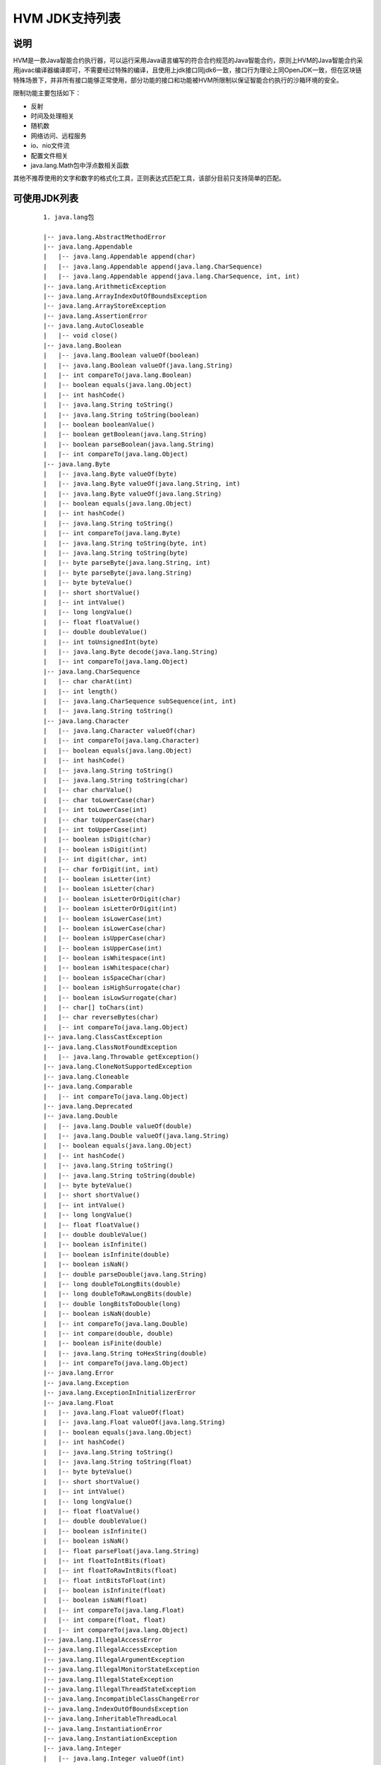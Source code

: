 .. _HVM-JDK:

HVM JDK支持列表
^^^^^^^^^^^^^^^^^^^^

说明
======

HVM是一款Java智能合约执行器，可以运行采用Java语言编写的符合合约规范的Java智能合约，原则上HVM的Java智能合约采用javac编译器编译即可，不需要经过特殊的编译，且使用上jdk接口同jdk6一致，接口行为理论上同OpenJDK一致，但在区块链特殊场景下，并非所有接口能够正常使用，部分功能的接口和功能被HVM所限制以保证智能合约执行的沙箱环境的安全。

限制功能主要包括如下：

- 反射

- 时间及处理相关

- 随机数

- 网络访问、远程服务

- io、nio文件流

- 配置文件相关

- java.lang.Math包中浮点数相关函数

其他不推荐使用的文字和数字的格式化工具，正则表达式匹配工具，该部分目前只支持简单的匹配。

可使用JDK列表
================

 ::

    1. java.lang包

    |-- java.lang.AbstractMethodError
    |-- java.lang.Appendable
    |   |-- java.lang.Appendable append(char)
    |   |-- java.lang.Appendable append(java.lang.CharSequence)
    |   |-- java.lang.Appendable append(java.lang.CharSequence, int, int)
    |-- java.lang.ArithmeticException
    |-- java.lang.ArrayIndexOutOfBoundsException
    |-- java.lang.ArrayStoreException
    |-- java.lang.AssertionError
    |-- java.lang.AutoCloseable
    |   |-- void close()
    |-- java.lang.Boolean
    |   |-- java.lang.Boolean valueOf(boolean)
    |   |-- java.lang.Boolean valueOf(java.lang.String)
    |   |-- int compareTo(java.lang.Boolean)
    |   |-- boolean equals(java.lang.Object)
    |   |-- int hashCode()
    |   |-- java.lang.String toString()
    |   |-- java.lang.String toString(boolean)
    |   |-- boolean booleanValue()
    |   |-- boolean getBoolean(java.lang.String)
    |   |-- boolean parseBoolean(java.lang.String)
    |   |-- int compareTo(java.lang.Object)
    |-- java.lang.Byte
    |   |-- java.lang.Byte valueOf(byte)
    |   |-- java.lang.Byte valueOf(java.lang.String, int)
    |   |-- java.lang.Byte valueOf(java.lang.String)
    |   |-- boolean equals(java.lang.Object)
    |   |-- int hashCode()
    |   |-- java.lang.String toString()
    |   |-- int compareTo(java.lang.Byte)
    |   |-- java.lang.String toString(byte, int)
    |   |-- java.lang.String toString(byte)
    |   |-- byte parseByte(java.lang.String, int)
    |   |-- byte parseByte(java.lang.String)
    |   |-- byte byteValue()
    |   |-- short shortValue()
    |   |-- int intValue()
    |   |-- long longValue()
    |   |-- float floatValue()
    |   |-- double doubleValue()
    |   |-- int toUnsignedInt(byte)
    |   |-- java.lang.Byte decode(java.lang.String)
    |   |-- int compareTo(java.lang.Object)
    |-- java.lang.CharSequence
    |   |-- char charAt(int)
    |   |-- int length()
    |   |-- java.lang.CharSequence subSequence(int, int)
    |   |-- java.lang.String toString()
    |-- java.lang.Character
    |   |-- java.lang.Character valueOf(char)
    |   |-- int compareTo(java.lang.Character)
    |   |-- boolean equals(java.lang.Object)
    |   |-- int hashCode()
    |   |-- java.lang.String toString()
    |   |-- java.lang.String toString(char)
    |   |-- char charValue()
    |   |-- char toLowerCase(char)
    |   |-- int toLowerCase(int)
    |   |-- char toUpperCase(char)
    |   |-- int toUpperCase(int)
    |   |-- boolean isDigit(char)
    |   |-- boolean isDigit(int)
    |   |-- int digit(char, int)
    |   |-- char forDigit(int, int)
    |   |-- boolean isLetter(int)
    |   |-- boolean isLetter(char)
    |   |-- boolean isLetterOrDigit(char)
    |   |-- boolean isLetterOrDigit(int)
    |   |-- boolean isLowerCase(int)
    |   |-- boolean isLowerCase(char)
    |   |-- boolean isUpperCase(char)
    |   |-- boolean isUpperCase(int)
    |   |-- boolean isWhitespace(int)
    |   |-- boolean isWhitespace(char)
    |   |-- boolean isSpaceChar(char)
    |   |-- boolean isHighSurrogate(char)
    |   |-- boolean isLowSurrogate(char)
    |   |-- char[] toChars(int)
    |   |-- char reverseBytes(char)
    |   |-- int compareTo(java.lang.Object)
    |-- java.lang.ClassCastException
    |-- java.lang.ClassNotFoundException
    |   |-- java.lang.Throwable getException()
    |-- java.lang.CloneNotSupportedException
    |-- java.lang.Cloneable
    |-- java.lang.Comparable
    |   |-- int compareTo(java.lang.Object)
    |-- java.lang.Deprecated
    |-- java.lang.Double
    |   |-- java.lang.Double valueOf(double)
    |   |-- java.lang.Double valueOf(java.lang.String)
    |   |-- boolean equals(java.lang.Object)
    |   |-- int hashCode()
    |   |-- java.lang.String toString()
    |   |-- java.lang.String toString(double)
    |   |-- byte byteValue()
    |   |-- short shortValue()
    |   |-- int intValue()
    |   |-- long longValue()
    |   |-- float floatValue()
    |   |-- double doubleValue()
    |   |-- boolean isInfinite()
    |   |-- boolean isInfinite(double)
    |   |-- boolean isNaN()
    |   |-- double parseDouble(java.lang.String)
    |   |-- long doubleToLongBits(double)
    |   |-- long doubleToRawLongBits(double)
    |   |-- double longBitsToDouble(long)
    |   |-- boolean isNaN(double)
    |   |-- int compareTo(java.lang.Double)
    |   |-- int compare(double, double)
    |   |-- boolean isFinite(double)
    |   |-- java.lang.String toHexString(double)
    |   |-- int compareTo(java.lang.Object)
    |-- java.lang.Error
    |-- java.lang.Exception
    |-- java.lang.ExceptionInInitializerError
    |-- java.lang.Float
    |   |-- java.lang.Float valueOf(float)
    |   |-- java.lang.Float valueOf(java.lang.String)
    |   |-- boolean equals(java.lang.Object)
    |   |-- int hashCode()
    |   |-- java.lang.String toString()
    |   |-- java.lang.String toString(float)
    |   |-- byte byteValue()
    |   |-- short shortValue()
    |   |-- int intValue()
    |   |-- long longValue()
    |   |-- float floatValue()
    |   |-- double doubleValue()
    |   |-- boolean isInfinite()
    |   |-- boolean isNaN()
    |   |-- float parseFloat(java.lang.String)
    |   |-- int floatToIntBits(float)
    |   |-- int floatToRawIntBits(float)
    |   |-- float intBitsToFloat(int)
    |   |-- boolean isInfinite(float)
    |   |-- boolean isNaN(float)
    |   |-- int compareTo(java.lang.Float)
    |   |-- int compare(float, float)
    |   |-- int compareTo(java.lang.Object)
    |-- java.lang.IllegalAccessError
    |-- java.lang.IllegalAccessException
    |-- java.lang.IllegalArgumentException
    |-- java.lang.IllegalMonitorStateException
    |-- java.lang.IllegalStateException
    |-- java.lang.IllegalThreadStateException
    |-- java.lang.IncompatibleClassChangeError
    |-- java.lang.IndexOutOfBoundsException
    |-- java.lang.InheritableThreadLocal
    |-- java.lang.InstantiationError
    |-- java.lang.InstantiationException
    |-- java.lang.Integer
    |   |-- java.lang.Integer valueOf(int)
    |   |-- java.lang.Integer valueOf(java.lang.String)
    |   |-- boolean equals(java.lang.Object)
    |   |-- int hashCode()
    |   |-- int compareTo(java.lang.Integer)
    |   |-- java.lang.String toString()
    |   |-- java.lang.String toString(int, int)
    |   |-- java.lang.String toString(int)
    |   |-- java.lang.String toHexString(int)
    |   |-- java.lang.String toOctalString(int)
    |   |-- java.lang.String toBinaryString(int)
    |   |-- byte byteValue()
    |   |-- short shortValue()
    |   |-- int intValue()
    |   |-- long longValue()
    |   |-- float floatValue()
    |   |-- double doubleValue()
    |   |-- int signum(int)
    |   |-- int bitCount(int)
    |   |-- int reverseBytes(int)
    |   |-- int parseInt(java.lang.String)
    |   |-- int parseInt(java.lang.String, int)
    |   |-- java.lang.Integer decode(java.lang.String)
    |   |-- java.lang.Integer valueOf(java.lang.String, int)
    |   |-- int numberOfLeadingZeros(int)
    |   |-- int numberOfTrailingZeros(int)
    |   |-- int highestOneBit(int)
    |   |-- int lowestOneBit(int)
    |   |-- int reverse(int)
    |   |-- int rotateRight(int, int)
    |   |-- int rotateLeft(int, int)
    |   |-- java.lang.Integer getInteger(java.lang.String)
    |   |-- java.lang.Integer getInteger(java.lang.String, int)
    |   |-- java.lang.Integer getInteger(java.lang.String, java.lang.Integer)
    |   |-- int compareTo(java.lang.Object)
    |-- java.lang.InternalError
    |-- java.lang.Iterable
    |   |-- java.util.Iterator iterator()
    |-- java.lang.Long
    |   |-- java.lang.Long valueOf(java.lang.String)
    |   |-- java.lang.Long valueOf(long)
    |   |-- int compareTo(java.lang.Long)
    |   |-- boolean equals(java.lang.Object)
    |   |-- int hashCode()
    |   |-- java.lang.String toString()
    |   |-- java.lang.String toString(long, int)
    |   |-- java.lang.String toString(long)
    |   |-- java.lang.String toHexString(long)
    |   |-- java.lang.String toOctalString(long)
    |   |-- java.lang.String toBinaryString(long)
    |   |-- byte byteValue()
    |   |-- short shortValue()
    |   |-- int intValue()
    |   |-- long longValue()
    |   |-- float floatValue()
    |   |-- double doubleValue()
    |   |-- int signum(long)
    |   |-- long parseLong(java.lang.String)
    |   |-- long parseLong(java.lang.String, int)
    |   |-- long highestOneBit(long)
    |   |-- long lowestOneBit(long)
    |   |-- long reverse(long)
    |   |-- int numberOfLeadingZeros(long)
    |   |-- int numberOfTrailingZeros(long)
    |   |-- int bitCount(long)
    |   |-- long rotateLeft(long, int)
    |   |-- long rotateRight(long, int)
    |   |-- long reverseBytes(long)
    |   |-- java.lang.Long decode(java.lang.String)
    |   |-- java.lang.Long valueOf(java.lang.String, int)
    |   |-- java.lang.Long getLong(java.lang.String)
    |   |-- java.lang.Long getLong(java.lang.String, long)
    |   |-- java.lang.Long getLong(java.lang.String, java.lang.Long)
    |   |-- int compareTo(java.lang.Object)
    |-- java.lang.NegativeArraySizeException
    |-- java.lang.NullPointerException
    |-- java.lang.Number
    |   |-- int intValue()
    |   |-- long longValue()
    |   |-- float floatValue()
    |   |-- double doubleValue()
    |   |-- byte byteValue()
    |   |-- short shortValue()
    |-- java.lang.Object
    |   |-- boolean equals(java.lang.Object)
    |   |-- java.lang.String toString()
    |-- java.lang.Short
    |   |-- java.lang.String toString(short)
    |   |-- short parseShort(java.lang.String, int)
    |   |-- short parseShort(java.lang.String)
    |   |-- java.lang.Short valueOf(java.lang.String, int)
    |   |-- java.lang.Short valueOf(java.lang.String)
    |   |-- java.lang.Short valueOf(short)
    |   |-- java.lang.Short decode(java.lang.String)
    |   |-- byte byteValue()
    |   |-- short shortValue()
    |   |-- int intValue()
    |   |-- long longValue()
    |   |-- float floatValue()
    |   |-- double doubleValue()
    |   |-- java.lang.String toString()
    |   |-- int hashCode()
    |   |-- boolean equals(java.lang.Object)
    |   |-- int compareTo(java.lang.Short)
    |   |-- short reverseBytes(short)
    |   |-- int compareTo(java.lang.Object)
    |-- java.lang.String
    |   |-- java.lang.String toString()
    |   |-- int length()
    |   |-- int hashCode()
    |   |-- boolean equals(java.lang.Object)
    |   |-- boolean equalsIgnoreCase(java.lang.String)
    |   |-- int compareTo(java.lang.String)
    |   |-- int compareToIgnoreCase(java.lang.String)
    |   |-- java.lang.String trim()
    |   |-- java.lang.String toLowerCase()
    |   |-- java.lang.String toUpperCase()
    |   |-- int indexOf(int)
    |   |-- int indexOf(int, int)
    |   |-- int lastIndexOf(int)
    |   |-- int indexOf(java.lang.String)
    |   |-- int indexOf(java.lang.String, int)
    |   |-- int lastIndexOf(java.lang.String)
    |   |-- int lastIndexOf(java.lang.String, int)
    |   |-- java.lang.String replace(char, char)
    |   |-- java.lang.String substring(int)
    |   |-- java.lang.String substring(int, int)
    |   |-- boolean startsWith(java.lang.String)
    |   |-- boolean startsWith(java.lang.String, int)
    |   |-- boolean endsWith(java.lang.String)
    |   |-- java.lang.String concat(java.lang.String)
    |   |-- void getBytes(int, int, byte[], int)
    |   |-- byte[] getBytes()
    |   |-- byte[] getBytes(java.lang.String)
    |   |-- void getChars(int, int, char[], int)
    |   |-- char[] toCharArray()
    |   |-- char charAt(int)
    |   |-- java.lang.String[] split(java.lang.String)
    |   |-- java.lang.String[] split(java.lang.String, int)
    |   |-- java.lang.CharSequence subSequence(int, int)
    |   |-- boolean matches(java.lang.String)
    |   |-- java.lang.String replaceFirst(java.lang.String, java.lang.String)
    |   |-- java.lang.String replaceAll(java.lang.String, java.lang.String)
    |   |-- java.lang.String replace(java.lang.CharSequence, java.lang.CharSequence)
    |   |-- java.lang.String valueOf(java.lang.Object)
    |   |-- java.lang.String valueOf(boolean)
    |   |-- java.lang.String valueOf(byte)
    |   |-- java.lang.String valueOf(short)
    |   |-- java.lang.String valueOf(char)
    |   |-- java.lang.String valueOf(int)
    |   |-- java.lang.String valueOf(long)
    |   |-- java.lang.String valueOf(float)
    |   |-- java.lang.String valueOf(double)
    |   |-- java.lang.String valueOf(char[], int, int)
    |   |-- java.lang.String valueOf(char[])
    |   |-- int lastIndexOf(int, int)
    |   |-- boolean isEmpty()
    |   |-- boolean contains(java.lang.CharSequence)
    |   |-- java.lang.String toUpperCase(java.util.Locale)
    |   |-- java.lang.String toLowerCase(java.util.Locale)
    |   |-- java.lang.String copyValueOf(char[], int, int)
    |   |-- java.lang.String copyValueOf(char[])
    |   |-- int compareTo(java.lang.Object)
    |-- java.lang.StringBuffer
    |   |-- java.lang.StringBuffer append(java.lang.String)
    |   |-- java.lang.StringBuffer append(java.lang.CharSequence)
    |   |-- java.lang.StringBuffer append(java.lang.StringBuffer)
    |   |-- java.lang.StringBuffer append(java.lang.Object)
    |   |-- java.lang.StringBuffer append(char)
    |   |-- java.lang.StringBuffer append(boolean)
    |   |-- java.lang.StringBuffer append(int)
    |   |-- java.lang.StringBuffer append(long)
    |   |-- java.lang.StringBuffer append(float)
    |   |-- java.lang.StringBuffer append(double)
    |   |-- java.lang.StringBuffer append(char[], int, int)
    |   |-- java.lang.StringBuffer append(char[])
    |   |-- java.lang.StringBuffer append(java.lang.CharSequence, int, int)
    |   |-- int indexOf(java.lang.String)
    |   |-- int indexOf(java.lang.String, int)
    |   |-- java.lang.StringBuffer insert(int, java.lang.String)
    |   |-- java.lang.StringBuffer insert(int, char)
    |   |-- java.lang.StringBuffer insert(int, int)
    |   |-- java.lang.StringBuffer insert(int, java.lang.CharSequence)
    |   |-- java.lang.StringBuffer insert(int, java.lang.CharSequence, int, int)
    |   |-- java.lang.StringBuffer insert(int, char[], int, int)
    |   |-- java.lang.StringBuffer delete(int, int)
    |   |-- java.lang.StringBuffer deleteCharAt(int)
    |   |-- char charAt(int)
    |   |-- int length()
    |   |-- java.lang.StringBuffer replace(int, int, java.lang.String)
    |   |-- void setLength(int)
    |   |-- void setCharAt(int, char)
    |   |-- void getChars(int, int, char[], int)
    |   |-- java.lang.String toString()
    |   |-- java.lang.String substring(int, int)
    |   |-- java.lang.String substring(int)
    |   |-- java.lang.CharSequence subSequence(int, int)
    |   |-- int lastIndexOf(java.lang.String)
    |   |-- int lastIndexOf(java.lang.String, int)
    |   |-- java.lang.StringBuffer reverse()
    |-- java.lang.StringBuilder
    |   |-- java.lang.StringBuilder append(java.lang.String)
    |   |-- java.lang.StringBuilder append(java.lang.StringBuffer)
    |   |-- java.lang.StringBuilder append(java.lang.CharSequence)
    |   |-- java.lang.StringBuilder append(java.lang.CharSequence, int, int)
    |   |-- java.lang.StringBuilder append(char[], int, int)
    |   |-- java.lang.StringBuilder append(char[])
    |   |-- java.lang.StringBuilder append(java.lang.Object)
    |   |-- java.lang.StringBuilder append(char)
    |   |-- java.lang.StringBuilder append(boolean)
    |   |-- java.lang.StringBuilder append(int)
    |   |-- java.lang.StringBuilder append(long)
    |   |-- java.lang.StringBuilder append(float)
    |   |-- java.lang.StringBuilder append(double)
    |   |-- char charAt(int)
    |   |-- java.lang.StringBuilder insert(int, java.lang.String)
    |   |-- java.lang.StringBuilder insert(int, java.lang.CharSequence)
    |   |-- java.lang.StringBuilder insert(int, char)
    |   |-- java.lang.StringBuilder insert(int, int)
    |   |-- java.lang.StringBuilder insert(int, boolean)
    |   |-- java.lang.StringBuilder delete(int, int)
    |   |-- java.lang.StringBuilder deleteCharAt(int)
    |   |-- java.lang.StringBuilder replace(int, int, java.lang.String)
    |   |-- int indexOf(java.lang.String)
    |   |-- int indexOf(java.lang.String, int)
    |   |-- int lastIndexOf(java.lang.String)
    |   |-- int lastIndexOf(java.lang.String, int)
    |   |-- int length()
    |   |-- void setLength(int)
    |   |-- void getChars(int, int, char[], int)
    |   |-- java.lang.String toString()
    |   |-- java.lang.String substring(int)
    |   |-- java.lang.String substring(int, int)
    |   |-- java.lang.CharSequence subSequence(int, int)
    |   |-- void setCharAt(int, char)
    |   |-- void ensureCapacity(int)
    |   |-- java.lang.StringBuilder reverse()
    |   |-- java.lang.Appendable append(java.lang.CharSequence, int, int)
    |   |-- java.lang.Appendable append(java.lang.CharSequence)
    |   |-- java.lang.Appendable append(char)
    |-- java.lang.StringIndexOutOfBoundsException
    |-- java.lang.System
    |   |-- void arraycopy(java.lang.Object, int, java.lang.Object, int, int)

2. java.math包

 ::

    |-- java.math.BigDecimal
    |   |-- java.math.BigDecimal valueOf(long, int)
    |   |-- java.math.BigDecimal valueOf(long)
    |   |-- java.math.BigDecimal valueOf(double)
    |   |-- java.math.BigDecimal add(java.math.BigDecimal)
    |   |-- java.math.BigDecimal add(java.math.BigDecimal, java.math.MathContext)
    |   |-- java.math.BigDecimal subtract(java.math.BigDecimal)
    |   |-- java.math.BigDecimal subtract(java.math.BigDecimal, java.math.MathContext)
    |   |-- java.math.BigDecimal multiply(java.math.BigDecimal)
    |   |-- java.math.BigDecimal multiply(java.math.BigDecimal, java.math.MathContext)
    |   |-- java.math.BigDecimal divide(java.math.BigDecimal, int, int)
    |   |-- java.math.BigDecimal divide(java.math.BigDecimal, int, java.math.RoundingMode)
    |   |-- java.math.BigDecimal divide(java.math.BigDecimal, int)
    |   |-- java.math.BigDecimal divide(java.math.BigDecimal, java.math.RoundingMode)
    |   |-- java.math.BigDecimal divide(java.math.BigDecimal)
    |   |-- java.math.BigDecimal divide(java.math.BigDecimal, java.math.MathContext)
    |   |-- java.math.BigDecimal divideToIntegralValue(java.math.BigDecimal)
    |   |-- java.math.BigDecimal divideToIntegralValue(java.math.BigDecimal, java.math.MathContext)
    |   |-- java.math.BigDecimal remainder(java.math.BigDecimal)
    |   |-- java.math.BigDecimal remainder(java.math.BigDecimal, java.math.MathContext)
    |   |-- java.math.BigDecimal[] divideAndRemainder(java.math.BigDecimal)
    |   |-- java.math.BigDecimal[] divideAndRemainder(java.math.BigDecimal, java.math.MathContext)
    |   |-- java.math.BigDecimal pow(int)
    |   |-- java.math.BigDecimal pow(int, java.math.MathContext)
    |   |-- java.math.BigDecimal abs()
    |   |-- java.math.BigDecimal abs(java.math.MathContext)
    |   |-- java.math.BigDecimal negate()
    |   |-- java.math.BigDecimal negate(java.math.MathContext)
    |   |-- java.math.BigDecimal plus()
    |   |-- java.math.BigDecimal plus(java.math.MathContext)
    |   |-- int signum()
    |   |-- int scale()
    |   |-- int precision()
    |   |-- java.math.BigInteger unscaledValue()
    |   |-- java.math.BigDecimal round(java.math.MathContext)
    |   |-- java.math.BigDecimal setScale(int, java.math.RoundingMode)
    |   |-- java.math.BigDecimal setScale(int, int)
    |   |-- java.math.BigDecimal setScale(int)
    |   |-- java.math.BigDecimal movePointLeft(int)
    |   |-- java.math.BigDecimal movePointRight(int)
    |   |-- java.math.BigDecimal scaleByPowerOfTen(int)
    |   |-- java.math.BigDecimal stripTrailingZeros()
    |   |-- int compareTo(java.math.BigDecimal)
    |   |-- boolean equals(java.lang.Object)
    |   |-- java.math.BigDecimal min(java.math.BigDecimal)
    |   |-- java.math.BigDecimal max(java.math.BigDecimal)
    |   |-- int hashCode()
    |   |-- java.lang.String toString()
    |   |-- java.lang.String toEngineeringString()
    |   |-- java.lang.String toPlainString()
    |   |-- java.math.BigInteger toBigInteger()
    |   |-- java.math.BigInteger toBigIntegerExact()
    |   |-- long longValue()
    |   |-- long longValueExact()
    |   |-- int intValue()
    |   |-- int intValueExact()
    |   |-- short shortValueExact()
    |   |-- byte byteValueExact()
    |   |-- float floatValue()
    |   |-- double doubleValue()
    |   |-- java.math.BigDecimal ulp()
    |   |-- int compareTo(java.lang.Object)
    |-- java.math.BigInteger
    |   |-- java.math.BigInteger nextProbablePrime()
    |   |-- java.math.BigInteger valueOf(long)
    |   |-- java.math.BigInteger add(java.math.BigInteger)
    |   |-- java.math.BigInteger subtract(java.math.BigInteger)
    |   |-- java.math.BigInteger multiply(java.math.BigInteger)
    |   |-- java.math.BigInteger divide(java.math.BigInteger)
    |   |-- java.math.BigInteger[] divideAndRemainder(java.math.BigInteger)
    |   |-- java.math.BigInteger remainder(java.math.BigInteger)
    |   |-- java.math.BigInteger pow(int)
    |   |-- java.math.BigInteger gcd(java.math.BigInteger)
    |   |-- java.math.BigInteger abs()
    |   |-- java.math.BigInteger negate()
    |   |-- int signum()
    |   |-- java.math.BigInteger mod(java.math.BigInteger)
    |   |-- java.math.BigInteger modPow(java.math.BigInteger, java.math.BigInteger)
    |   |-- java.math.BigInteger modInverse(java.math.BigInteger)
    |   |-- java.math.BigInteger shiftLeft(int)
    |   |-- java.math.BigInteger shiftRight(int)
    |   |-- java.math.BigInteger and(java.math.BigInteger)
    |   |-- java.math.BigInteger or(java.math.BigInteger)
    |   |-- java.math.BigInteger xor(java.math.BigInteger)
    |   |-- java.math.BigInteger not()
    |   |-- java.math.BigInteger andNot(java.math.BigInteger)
    |   |-- boolean testBit(int)
    |   |-- java.math.BigInteger setBit(int)
    |   |-- java.math.BigInteger clearBit(int)
    |   |-- java.math.BigInteger flipBit(int)
    |   |-- int getLowestSetBit()
    |   |-- int bitLength()
    |   |-- int bitCount()
    |   |-- boolean isProbablePrime(int)
    |   |-- int compareTo(java.math.BigInteger)
    |   |-- boolean equals(java.lang.Object)
    |   |-- java.math.BigInteger min(java.math.BigInteger)
    |   |-- java.math.BigInteger max(java.math.BigInteger)
    |   |-- int hashCode()
    |   |-- java.lang.String toString(int)
    |   |-- java.lang.String toString()
    |   |-- byte[] toByteArray()
    |   |-- int intValue()
    |   |-- long longValue()
    |   |-- float floatValue()
    |   |-- double doubleValue()
    |   |-- int compareTo(java.lang.Object)

3. java.util包

 ::

    |-- java.util.AbstractCollection
    |   |-- boolean add(java.lang.Object)
    |   |-- boolean addAll(java.util.Collection)
    |   |-- void clear()
    |   |-- boolean contains(java.lang.Object)
    |   |-- boolean containsAll(java.util.Collection)
    |   |-- boolean isEmpty()
    |   |-- boolean remove(java.lang.Object)
    |   |-- boolean removeAll(java.util.Collection)
    |   |-- int size()
    |   |-- java.lang.Object[] toArray()
    |   |-- java.lang.Object[] toArray(java.lang.Object[])
    |   |-- java.util.Iterator iterator()
    |   |-- java.lang.String toString()
    |   |-- boolean retainAll(java.util.Collection)
    |-- java.util.AbstractDeque
    |   |-- void push(java.lang.Object)
    |   |-- void addLast(java.lang.Object)
    |   |-- void addFirst(java.lang.Object)
    |   |-- boolean offer(java.lang.Object)
    |   |-- java.lang.Object poll()
    |   |-- java.lang.Object pop()
    |   |-- java.lang.Object removeFirst()
    |   |-- boolean remove(java.lang.Object)
    |   |-- java.lang.Object removeLast()
    |   |-- java.lang.Object getFirst()
    |   |-- java.lang.Object getLast()
    |   |-- java.lang.Object peek()
    |-- java.util.AbstractList
    |   |-- boolean add(java.lang.Object)
    |   |-- boolean addAll(java.util.Collection)
    |   |-- boolean addAll(int, java.util.Collection)
    |   |-- java.lang.Object set(int, java.lang.Object)
    |   |-- void add(int, java.lang.Object)
    |   |-- java.lang.Object remove(int)
    |   |-- java.util.Iterator iterator()
    |   |-- java.util.ListIterator listIterator()
    |   |-- int indexOf(java.lang.Object)
    |   |-- java.util.ListIterator listIterator(int)
    |   |-- int lastIndexOf(java.lang.Object)
    |   |-- int hashCode()
    |   |-- boolean equals(java.lang.Object)
    |   |-- java.util.List subList(int, int)
    |-- java.util.AbstractMap
    |   |-- java.util.Set entrySet()
    |   |-- int size()
    |   |-- boolean isEmpty()
    |   |-- java.util.Collection values()
    |   |-- java.lang.Object get(java.lang.Object)
    |   |-- java.lang.Object put(java.lang.Object, java.lang.Object)
    |   |-- void putAll(java.util.Map)
    |   |-- void clear()
    |   |-- java.lang.Object remove(java.lang.Object)
    |   |-- java.lang.String toString()
    |   |-- int hashCode()
    |   |-- boolean equals(java.lang.Object)
    |   |-- boolean containsValue(java.lang.Object)
    |   |-- boolean containsKey(java.lang.Object)
    |   |-- java.util.Set keySet()
    |-- java.util.AbstractQueue
    |   |-- boolean add(java.lang.Object)
    |   |-- boolean addAll(java.util.Collection)
    |   |-- void clear()
    |   |-- java.lang.Object element()
    |   |-- java.lang.Object remove()
    |-- java.util.AbstractSequentialList
    |   |-- java.lang.Object get(int)
    |   |-- java.lang.Object set(int, java.lang.Object)
    |   |-- void add(int, java.lang.Object)
    |   |-- java.lang.Object remove(int)
    |   |-- boolean addAll(int, java.util.Collection)
    |   |-- java.util.ListIterator listIterator(int)
    |-- java.util.AbstractSet
    |   |-- boolean equals(java.lang.Object)
    |   |-- int hashCode()
    |   |-- boolean removeAll(java.util.Collection)
    |-- java.util.ArrayDeque
    |   |-- boolean offerFirst(java.lang.Object)
    |   |-- boolean offerLast(java.lang.Object)
    |   |-- java.lang.Object pollFirst()
    |   |-- java.lang.Object pollLast()
    |   |-- java.lang.Object peekFirst()
    |   |-- java.lang.Object peekLast()
    |   |-- boolean addAll(java.util.Collection)
    |   |-- boolean removeAll(java.util.Collection)
    |   |-- boolean removeFirstOccurrence(java.lang.Object)
    |   |-- boolean removeLastOccurrence(java.lang.Object)
    |   |-- void clear()
    |   |-- int size()
    |   |-- boolean contains(java.lang.Object)
    |   |-- boolean containsAll(java.util.Collection)
    |   |-- java.lang.Object[] toArray()
    |   |-- java.lang.Object[] toArray(java.lang.Object[])
    |   |-- java.util.Iterator iterator()
    |   |-- java.util.Iterator descendingIterator()
    |-- java.util.ArrayList
    |   |-- void trimToSize()
    |   |-- void ensureCapacity(int)
    |   |-- int size()
    |   |-- boolean isEmpty()
    |   |-- boolean contains(java.lang.Object)
    |   |-- int indexOf(java.lang.Object)
    |   |-- int lastIndexOf(java.lang.Object)
    |   |-- java.lang.Object clone()
    |   |-- java.lang.Object[] toArray()
    |   |-- java.lang.Object[] toArray(java.lang.Object[])
    |   |-- java.lang.Object get(int)
    |   |-- java.lang.Object set(int, java.lang.Object)
    |   |-- boolean add(java.lang.Object)
    |   |-- void add(int, java.lang.Object)
    |   |-- java.lang.Object remove(int)
    |   |-- boolean remove(java.lang.Object)
    |   |-- void clear()
    |   |-- boolean addAll(java.util.Collection)
    |   |-- boolean addAll(int, java.util.Collection)
    |   |-- boolean removeAll(java.util.Collection)
    |   |-- boolean retainAll(java.util.Collection)
    |   |-- java.util.ListIterator listIterator(int)
    |   |-- java.util.ListIterator listIterator()
    |   |-- java.util.Iterator iterator()
    |   |-- java.util.List subList(int, int)
    |-- java.util.Arrays
    |   |-- void sort(long[])
    |   |-- void sort(long[], int, int)
    |   |-- void sort(int[])
    |   |-- void sort(int[], int, int)
    |   |-- void sort(short[])
    |   |-- void sort(short[], int, int)
    |   |-- void sort(char[])
    |   |-- void sort(char[], int, int)
    |   |-- void sort(byte[])
    |   |-- void sort(byte[], int, int)
    |   |-- void sort(double[])
    |   |-- void sort(double[], int, int)
    |   |-- void sort(float[])
    |   |-- void sort(float[], int, int)
    |   |-- void sort(java.lang.Object[])
    |   |-- void sort(java.lang.Object[], int, int)
    |   |-- void sort(java.lang.Object[], java.util.Comparator)
    |   |-- void sort(java.lang.Object[], int, int, java.util.Comparator)
    |   |-- int binarySearch(long[], long)
    |   |-- int binarySearch(long[], int, int, long)
    |   |-- int binarySearch(int[], int)
    |   |-- int binarySearch(int[], int, int, int)
    |   |-- int binarySearch(short[], short)
    |   |-- int binarySearch(short[], int, int, short)
    |   |-- int binarySearch(char[], char)
    |   |-- int binarySearch(char[], int, int, char)
    |   |-- int binarySearch(byte[], byte)
    |   |-- int binarySearch(byte[], int, int, byte)
    |   |-- int binarySearch(double[], double)
    |   |-- int binarySearch(double[], int, int, double)
    |   |-- int binarySearch(float[], float)
    |   |-- int binarySearch(float[], int, int, float)
    |   |-- int binarySearch(java.lang.Object[], java.lang.Object)
    |   |-- int binarySearch(java.lang.Object[], int, int, java.lang.Object)
    |   |-- int binarySearch(java.lang.Object[], java.lang.Object, java.util.Comparator)
    |   |-- int binarySearch(java.lang.Object[], int, int, java.lang.Object, java.util.Comparator)
    |   |-- boolean equals(long[], long[])
    |   |-- boolean equals(int[], int[])
    |   |-- boolean equals(short[], short[])
    |   |-- boolean equals(char[], char[])
    |   |-- boolean equals(byte[], byte[])
    |   |-- boolean equals(boolean[], boolean[])
    |   |-- boolean equals(double[], double[])
    |   |-- boolean equals(float[], float[])
    |   |-- boolean equals(java.lang.Object[], java.lang.Object[])
    |   |-- void fill(long[], long)
    |   |-- void fill(long[], int, int, long)
    |   |-- void fill(int[], int)
    |   |-- void fill(int[], int, int, int)
    |   |-- void fill(short[], short)
    |   |-- void fill(short[], int, int, short)
    |   |-- void fill(char[], char)
    |   |-- void fill(char[], int, int, char)
    |   |-- void fill(byte[], byte)
    |   |-- void fill(byte[], int, int, byte)
    |   |-- void fill(boolean[], boolean)
    |   |-- void fill(boolean[], int, int, boolean)
    |   |-- void fill(double[], double)
    |   |-- void fill(double[], int, int, double)
    |   |-- void fill(float[], float)
    |   |-- void fill(float[], int, int, float)
    |   |-- void fill(java.lang.Object[], java.lang.Object)
    |   |-- void fill(java.lang.Object[], int, int, java.lang.Object)
    |   |-- java.lang.Object[] copyOf(java.lang.Object[], int)
    |   |-- java.lang.Object[] copyOf(java.lang.Object[], int, java.lang.Class)
    |   |-- byte[] copyOf(byte[], int)
    |   |-- short[] copyOf(short[], int)
    |   |-- int[] copyOf(int[], int)
    |   |-- long[] copyOf(long[], int)
    |   |-- char[] copyOf(char[], int)
    |   |-- float[] copyOf(float[], int)
    |   |-- double[] copyOf(double[], int)
    |   |-- boolean[] copyOf(boolean[], int)
    |   |-- java.lang.Object[] copyOfRange(java.lang.Object[], int, int)
    |   |-- java.lang.Object[] copyOfRange(java.lang.Object[], int, int, java.lang.Class)
    |   |-- byte[] copyOfRange(byte[], int, int)
    |   |-- short[] copyOfRange(short[], int, int)
    |   |-- int[] copyOfRange(int[], int, int)
    |   |-- long[] copyOfRange(long[], int, int)
    |   |-- char[] copyOfRange(char[], int, int)
    |   |-- float[] copyOfRange(float[], int, int)
    |   |-- double[] copyOfRange(double[], int, int)
    |   |-- boolean[] copyOfRange(boolean[], int, int)
    |   |-- java.util.List asList(java.lang.Object[])
    |   |-- int hashCode(long[])
    |   |-- int hashCode(int[])
    |   |-- int hashCode(short[])
    |   |-- int hashCode(char[])
    |   |-- int hashCode(byte[])
    |   |-- int hashCode(boolean[])
    |   |-- int hashCode(float[])
    |   |-- int hashCode(double[])
    |   |-- int hashCode(java.lang.Object[])
    |   |-- int deepHashCode(java.lang.Object[])
    |   |-- boolean deepEquals(java.lang.Object[], java.lang.Object[])
    |   |-- java.lang.String toString(long[])
    |   |-- java.lang.String toString(int[])
    |   |-- java.lang.String toString(short[])
    |   |-- java.lang.String toString(char[])
    |   |-- java.lang.String toString(byte[])
    |   |-- java.lang.String toString(boolean[])
    |   |-- java.lang.String toString(float[])
    |   |-- java.lang.String toString(double[])
    |   |-- java.lang.String toString(java.lang.Object[])
    |   |-- java.lang.String deepToString(java.lang.Object[])
    |-- java.util.BitSet
    |   |-- void flip(int)
    |   |-- void flip(int, int)
    |   |-- void set(int)
    |   |-- void set(int, boolean)
    |   |-- void set(int, int)
    |   |-- void set(int, int, boolean)
    |   |-- void clear(int)
    |   |-- void clear(int, int)
    |   |-- void clear()
    |   |-- boolean get(int)
    |   |-- java.util.BitSet get(int, int)
    |   |-- int nextSetBit(int)
    |   |-- int nextClearBit(int)
    |   |-- int length()
    |   |-- boolean isEmpty()
    |   |-- boolean intersects(java.util.BitSet)
    |   |-- int cardinality()
    |   |-- void and(java.util.BitSet)
    |   |-- void or(java.util.BitSet)
    |   |-- void xor(java.util.BitSet)
    |   |-- void andNot(java.util.BitSet)
    |   |-- int hashCode()
    |   |-- int size()
    |   |-- boolean equals(java.lang.Object)
    |   |-- java.lang.Object clone()
    |   |-- java.lang.String toString()
    |-- java.util.Collection
    |   |-- int size()
    |   |-- boolean isEmpty()
    |   |-- boolean contains(java.lang.Object)
    |   |-- boolean containsAll(java.util.Collection)
    |   |-- boolean add(java.lang.Object)
    |   |-- boolean addAll(java.util.Collection)
    |   |-- boolean remove(java.lang.Object)
    |   |-- boolean removeAll(java.util.Collection)
    |   |-- java.lang.Object[] toArray()
    |   |-- java.lang.Object[] toArray(java.lang.Object[])
    |   |-- void clear()
    |   |-- boolean equals(java.lang.Object)
    |   |-- int hashCode()
    |   |-- boolean retainAll(java.util.Collection)
    |-- java.util.Collections
    |   |-- void sort(java.util.List)
    |   |-- void sort(java.util.List, java.util.Comparator)
    |   |-- int binarySearch(java.util.List, java.lang.Object)
    |   |-- int binarySearch(java.util.List, java.lang.Object, java.util.Comparator)
    |   |-- void reverse(java.util.List)
    |   |-- void shuffle(java.util.List)
    |   |-- void swap(java.util.List, int, int)
    |   |-- void fill(java.util.List, java.lang.Object)
    |   |-- void copy(java.util.List, java.util.List)
    |   |-- java.lang.Object min(java.util.Collection)
    |   |-- java.lang.Object min(java.util.Collection, java.util.Comparator)
    |   |-- java.lang.Object max(java.util.Collection)
    |   |-- java.lang.Object max(java.util.Collection, java.util.Comparator)
    |   |-- void rotate(java.util.List, int)
    |   |-- boolean replaceAll(java.util.List, java.lang.Object, java.lang.Object)
    |   |-- int indexOfSubList(java.util.List, java.util.List)
    |   |-- int lastIndexOfSubList(java.util.List, java.util.List)
    |   |-- java.util.Collection unmodifiableCollection(java.util.Collection)
    |   |-- java.util.Set unmodifiableSet(java.util.Set)
    |   |-- java.util.SortedSet unmodifiableSortedSet(java.util.SortedSet)
    |   |-- java.util.List unmodifiableList(java.util.List)
    |   |-- java.util.Map unmodifiableMap(java.util.Map)
    |   |-- java.util.SortedMap unmodifiableSortedMap(java.util.SortedMap)
    |   |-- java.util.Collection synchronizedCollection(java.util.Collection)
    |   |-- java.util.Set synchronizedSet(java.util.Set)
    |   |-- java.util.SortedSet synchronizedSortedSet(java.util.SortedSet)
    |   |-- java.util.List synchronizedList(java.util.List)
    |   |-- java.util.Map synchronizedMap(java.util.Map)
    |   |-- java.util.SortedMap synchronizedSortedMap(java.util.SortedMap)
    |   |-- java.util.Collection checkedCollection(java.util.Collection, java.lang.Class)
    |   |-- java.util.Set checkedSet(java.util.Set, java.lang.Class)
    |   |-- java.util.SortedSet checkedSortedSet(java.util.SortedSet, java.lang.Class)
    |   |-- java.util.List checkedList(java.util.List, java.lang.Class)
    |   |-- java.util.Map checkedMap(java.util.Map, java.lang.Class, java.lang.Class)
    |   |-- java.util.SortedMap checkedSortedMap(java.util.SortedMap, java.lang.Class, java.lang.Class)
    |   |-- java.util.Set emptySet()
    |   |-- java.util.List emptyList()
    |   |-- java.util.Map emptyMap()
    |   |-- java.util.Set singleton(java.lang.Object)
    |   |-- java.util.List singletonList(java.lang.Object)
    |   |-- java.util.Map singletonMap(java.lang.Object, java.lang.Object)
    |   |-- java.util.List nCopies(int, java.lang.Object)
    |   |-- java.util.Comparator reverseOrder()
    |   |-- java.util.Comparator reverseOrder(java.util.Comparator)
    |   |-- java.util.Enumeration enumeration(java.util.Collection)
    |   |-- java.util.ArrayList list(java.util.Enumeration)
    |   |-- int frequency(java.util.Collection, java.lang.Object)
    |   |-- boolean disjoint(java.util.Collection, java.util.Collection)
    |   |-- boolean addAll(java.util.Collection, java.lang.Object[])
    |   |-- java.util.Set newSetFromMap(java.util.Map)
    |   |-- java.util.Queue asLifoQueue(java.util.Deque)
    |-- java.util.Comparator
    |   |-- int compare(java.lang.Object, java.lang.Object)
    |-- java.util.Deque
    |   |-- boolean offerFirst(java.lang.Object)
    |   |-- void push(java.lang.Object)
    |   |-- void addFirst(java.lang.Object)
    |   |-- boolean offerLast(java.lang.Object)
    |   |-- void addLast(java.lang.Object)
    |   |-- java.lang.Object peekFirst()
    |   |-- java.lang.Object getFirst()
    |   |-- java.lang.Object peekLast()
    |   |-- java.lang.Object getLast()
    |   |-- java.lang.Object pollFirst()
    |   |-- java.lang.Object removeFirst()
    |   |-- java.lang.Object pop()
    |   |-- java.lang.Object pollLast()
    |   |-- java.lang.Object removeLast()
    |   |-- java.util.Iterator descendingIterator()
    |   |-- boolean removeLastOccurrence(java.lang.Object)
    |   |-- boolean removeFirstOccurrence(java.lang.Object)
    |-- java.util.Dictionary
    |   |-- int size()
    |   |-- boolean isEmpty()
    |   |-- java.util.Enumeration keys()
    |   |-- java.util.Enumeration elements()
    |   |-- java.lang.Object get(java.lang.Object)
    |   |-- java.lang.Object put(java.lang.Object, java.lang.Object)
    |   |-- java.lang.Object remove(java.lang.Object)
    |-- java.util.HashMap
    |   |-- int size()
    |   |-- boolean isEmpty()
    |   |-- java.lang.Object get(java.lang.Object)
    |   |-- boolean containsKey(java.lang.Object)
    |   |-- java.lang.Object put(java.lang.Object, java.lang.Object)
    |   |-- void putAll(java.util.Map)
    |   |-- java.lang.Object remove(java.lang.Object)
    |   |-- void clear()
    |   |-- boolean containsValue(java.lang.Object)
    |   |-- java.lang.Object clone()
    |   |-- java.util.Set keySet()
    |   |-- java.util.Collection values()
    |   |-- java.util.Set entrySet()
    |-- java.util.HashSet
    |   |-- java.util.Iterator iterator()
    |   |-- int size()
    |   |-- boolean isEmpty()
    |   |-- boolean contains(java.lang.Object)
    |   |-- boolean add(java.lang.Object)
    |   |-- boolean remove(java.lang.Object)
    |   |-- void clear()
    |   |-- java.lang.Object clone()
    |-- java.util.Hashtable
    |   |-- int size()
    |   |-- boolean isEmpty()
    |   |-- java.util.Enumeration keys()
    |   |-- java.util.Enumeration elements()
    |   |-- boolean contains(java.lang.Object)
    |   |-- boolean containsValue(java.lang.Object)
    |   |-- boolean containsKey(java.lang.Object)
    |   |-- java.lang.Object get(java.lang.Object)
    |   |-- java.lang.Object put(java.lang.Object, java.lang.Object)
    |   |-- java.lang.Object remove(java.lang.Object)
    |   |-- void putAll(java.util.Map)
    |   |-- void clear()
    |   |-- java.lang.Object clone()
    |   |-- java.lang.String toString()
    |   |-- java.util.Set keySet()
    |   |-- java.util.Set entrySet()
    |   |-- java.util.Collection values()
    |   |-- boolean equals(java.lang.Object)
    |   |-- int hashCode()
    |-- java.util.Iterator
    |   |-- java.lang.Object next()
    |   |-- boolean hasNext()
    |   |-- void remove()
    |-- java.util.LinkedHashMap
    |   |-- boolean containsValue(java.lang.Object)
    |   |-- java.lang.Object get(java.lang.Object)
    |   |-- void clear()
    |-- java.util.LinkedList
    |   |-- java.lang.Object getFirst()
    |   |-- java.lang.Object getLast()
    |   |-- java.lang.Object removeFirst()
    |   |-- java.lang.Object removeLast()
    |   |-- void addFirst(java.lang.Object)
    |   |-- void addLast(java.lang.Object)
    |   |-- boolean contains(java.lang.Object)
    |   |-- int size()
    |   |-- boolean add(java.lang.Object)
    |   |-- boolean remove(java.lang.Object)
    |   |-- boolean addAll(java.util.Collection)
    |   |-- boolean addAll(int, java.util.Collection)
    |   |-- void clear()
    |   |-- java.lang.Object get(int)
    |   |-- java.lang.Object set(int, java.lang.Object)
    |   |-- void add(int, java.lang.Object)
    |   |-- java.lang.Object remove(int)
    |   |-- int indexOf(java.lang.Object)
    |   |-- int lastIndexOf(java.lang.Object)
    |   |-- java.lang.Object peek()
    |   |-- java.lang.Object element()
    |   |-- java.lang.Object poll()
    |   |-- java.lang.Object remove()
    |   |-- boolean offer(java.lang.Object)
    |   |-- boolean offerFirst(java.lang.Object)
    |   |-- boolean offerLast(java.lang.Object)
    |   |-- java.lang.Object peekFirst()
    |   |-- java.lang.Object peekLast()
    |   |-- java.lang.Object pollFirst()
    |   |-- java.lang.Object pollLast()
    |   |-- void push(java.lang.Object)
    |   |-- java.lang.Object pop()
    |   |-- boolean removeFirstOccurrence(java.lang.Object)
    |   |-- boolean removeLastOccurrence(java.lang.Object)
    |   |-- java.util.ListIterator listIterator(int)
    |   |-- java.util.Iterator descendingIterator()
    |   |-- java.lang.Object clone()
    |   |-- java.lang.Object[] toArray()
    |   |-- java.lang.Object[] toArray(java.lang.Object[])
    |-- java.util.List
    |   |-- java.lang.Object get(int)
    |   |-- java.lang.Object set(int, java.lang.Object)
    |   |-- java.lang.Object remove(int)
    |   |-- boolean add(java.lang.Object)
    |   |-- void add(int, java.lang.Object)
    |   |-- boolean addAll(int, java.util.Collection)
    |   |-- int indexOf(java.lang.Object)
    |   |-- int lastIndexOf(java.lang.Object)
    |   |-- boolean isEmpty()
    |   |-- java.util.ListIterator listIterator(int)
    |   |-- java.util.ListIterator listIterator()
    |   |-- int hashCode()
    |   |-- boolean equals(java.lang.Object)
    |   |-- java.util.List subList(int, int)
    |   |-- boolean retainAll(java.util.Collection)
    |-- java.util.ListIterator
    |   |-- boolean hasPrevious()
    |   |-- java.lang.Object previous()
    |   |-- boolean hasNext()
    |   |-- java.lang.Object next()
    |   |-- int nextIndex()
    |   |-- int previousIndex()
    |   |-- void remove()
    |   |-- void set(java.lang.Object)
    |   |-- void add(java.lang.Object)
    |-- java.util.Map
    |   |-- boolean isEmpty()
    |   |-- int size()
    |   |-- boolean containsKey(java.lang.Object)
    |   |-- boolean containsValue(java.lang.Object)
    |   |-- java.lang.Object get(java.lang.Object)
    |   |-- java.lang.Object put(java.lang.Object, java.lang.Object)
    |   |-- void putAll(java.util.Map)
    |   |-- java.lang.Object remove(java.lang.Object)
    |   |-- void clear()
    |   |-- java.util.Set entrySet()
    |   |-- java.util.Set keySet()
    |   |-- java.util.Collection values()
    |   |-- boolean equals(java.lang.Object)
    |   |-- int hashCode()
    |   |-- boolean replace(java.lang.Object, java.lang.Object, java.lang.Object)
    |   |-- java.lang.Object replace(java.lang.Object, java.lang.Object)
    |   |-- java.lang.Object putIfAbsent(java.lang.Object, java.lang.Object)
    |   |-- boolean remove(java.lang.Object, java.lang.Object)
    |-- java.util.Objects
    |   |-- int compare(java.lang.Object, java.lang.Object, java.util.Comparator)
    |   |-- boolean deepEquals(java.lang.Object, java.lang.Object)
    |   |-- boolean equals(java.lang.Object, java.lang.Object)
    |   |-- int hash(java.lang.Object[])
    |   |-- int hashCode(java.lang.Object)
    |   |-- java.lang.Object requireNonNull(java.lang.Object)
    |   |-- java.lang.Object requireNonNull(java.lang.Object, java.lang.String)
    |   |-- java.lang.String toString(java.lang.Object)
    |   |-- java.lang.String toString(java.lang.Object, java.lang.String)
    |-- java.util.PriorityQueue
    |   |-- boolean add(java.lang.Object)
    |   |-- boolean offer(java.lang.Object)
    |   |-- java.lang.Object peek()
    |   |-- boolean remove(java.lang.Object)
    |   |-- boolean contains(java.lang.Object)
    |   |-- java.lang.Object[] toArray()
    |   |-- java.lang.Object[] toArray(java.lang.Object[])
    |   |-- java.util.Iterator iterator()
    |   |-- int size()
    |   |-- void clear()
    |   |-- java.lang.Object poll()
    |   |-- java.util.Comparator comparator()
    |-- java.util.Queue
    |   |-- boolean add(java.lang.Object)
    |   |-- java.lang.Object element()
    |   |-- boolean offer(java.lang.Object)
    |   |-- java.lang.Object peek()
    |   |-- java.lang.Object poll()
    |   |-- java.lang.Object remove()
    |-- java.util.Set
    |   |-- int size()
    |   |-- boolean isEmpty()
    |   |-- boolean contains(java.lang.Object)
    |   |-- java.util.Iterator iterator()
    |   |-- java.lang.Object[] toArray()
    |   |-- java.lang.Object[] toArray(java.lang.Object[])
    |   |-- boolean add(java.lang.Object)
    |   |-- boolean remove(java.lang.Object)
    |   |-- boolean containsAll(java.util.Collection)
    |   |-- boolean addAll(java.util.Collection)
    |   |-- boolean retainAll(java.util.Collection)
    |   |-- boolean removeAll(java.util.Collection)
    |   |-- void clear()
    |   |-- boolean equals(java.lang.Object)
    |   |-- int hashCode()
    |-- java.util.SortedMap
    |   |-- java.util.Comparator comparator()
    |   |-- java.lang.Object firstKey()
    |   |-- java.lang.Object lastKey()
    |   |-- java.util.SortedMap headMap(java.lang.Object)
    |   |-- java.util.SortedMap tailMap(java.lang.Object)
    |   |-- java.util.SortedMap subMap(java.lang.Object, java.lang.Object)
    |-- java.util.SortedSet
    |   |-- java.util.Comparator comparator()
    |   |-- java.lang.Object first()
    |   |-- java.util.SortedSet headSet(java.lang.Object)
    |   |-- java.lang.Object last()
    |   |-- java.util.SortedSet subSet(java.lang.Object, java.lang.Object)
    |   |-- java.util.SortedSet tailSet(java.lang.Object)
    |-- java.util.SubList
    |   |-- java.lang.Object set(int, java.lang.Object)
    |   |-- java.lang.Object get(int)
    |   |-- int size()
    |   |-- void add(int, java.lang.Object)
    |   |-- java.lang.Object remove(int)
    |   |-- boolean addAll(java.util.Collection)
    |   |-- boolean addAll(int, java.util.Collection)
    |   |-- java.util.Iterator iterator()
    |   |-- java.util.ListIterator listIterator(int)
    |   |-- java.util.List subList(int, int)
    |-- java.util.TreeMap
    |   |-- int size()
    |   |-- boolean containsKey(java.lang.Object)
    |   |-- boolean containsValue(java.lang.Object)
    |   |-- java.lang.Object get(java.lang.Object)
    |   |-- java.util.Comparator comparator()
    |   |-- java.lang.Object firstKey()
    |   |-- java.lang.Object lastKey()
    |   |-- void putAll(java.util.Map)
    |   |-- java.lang.Object put(java.lang.Object, java.lang.Object)
    |   |-- java.lang.Object remove(java.lang.Object)
    |   |-- void clear()
    |   |-- java.lang.Object clone()
    |   |-- java.util.Map$Entry firstEntry()
    |   |-- java.util.Map$Entry lastEntry()
    |   |-- java.util.Map$Entry pollFirstEntry()
    |   |-- java.util.Map$Entry pollLastEntry()
    |   |-- java.util.Map$Entry lowerEntry(java.lang.Object)
    |   |-- java.lang.Object lowerKey(java.lang.Object)
    |   |-- java.util.Map$Entry floorEntry(java.lang.Object)
    |   |-- java.lang.Object floorKey(java.lang.Object)
    |   |-- java.util.Map$Entry ceilingEntry(java.lang.Object)
    |   |-- java.lang.Object ceilingKey(java.lang.Object)
    |   |-- java.util.Map$Entry higherEntry(java.lang.Object)
    |   |-- java.lang.Object higherKey(java.lang.Object)
    |   |-- java.util.Set keySet()
    |   |-- java.util.NavigableSet navigableKeySet()
    |   |-- java.util.NavigableSet descendingKeySet()
    |   |-- java.util.Collection values()
    |   |-- java.util.Set entrySet()
    |   |-- java.util.NavigableMap descendingMap()
    |   |-- java.util.NavigableMap subMap(java.lang.Object, boolean, java.lang.Object, boolean)
    |   |-- java.util.NavigableMap headMap(java.lang.Object, boolean)
    |   |-- java.util.NavigableMap tailMap(java.lang.Object, boolean)
    |   |-- java.util.SortedMap subMap(java.lang.Object, java.lang.Object)
    |   |-- java.util.SortedMap headMap(java.lang.Object)
    |   |-- java.util.SortedMap tailMap(java.lang.Object)
    |-- java.util.TreeSet
    |   |-- java.util.Iterator iterator()
    |   |-- java.util.Iterator descendingIterator()
    |   |-- java.util.NavigableSet descendingSet()
    |   |-- int size()
    |   |-- boolean isEmpty()
    |   |-- boolean contains(java.lang.Object)
    |   |-- boolean add(java.lang.Object)
    |   |-- boolean remove(java.lang.Object)
    |   |-- void clear()
    |   |-- boolean addAll(java.util.Collection)
    |   |-- java.util.NavigableSet subSet(java.lang.Object, boolean, java.lang.Object, boolean)
    |   |-- java.util.NavigableSet headSet(java.lang.Object, boolean)
    |   |-- java.util.NavigableSet tailSet(java.lang.Object, boolean)
    |   |-- java.util.SortedSet subSet(java.lang.Object, java.lang.Object)
    |   |-- java.util.SortedSet headSet(java.lang.Object)
    |   |-- java.util.SortedSet tailSet(java.lang.Object)
    |   |-- java.util.Comparator comparator()
    |   |-- java.lang.Object first()
    |   |-- java.lang.Object last()
    |   |-- java.lang.Object lower(java.lang.Object)
    |   |-- java.lang.Object floor(java.lang.Object)
    |   |-- java.lang.Object ceiling(java.lang.Object)
    |   |-- java.lang.Object higher(java.lang.Object)
    |   |-- java.lang.Object pollFirst()
    |   |-- java.lang.Object pollLast()
    |   |-- java.lang.Object clone()
    |-- java.util.Vector
    |   |-- void copyInto(java.lang.Object[])
    |   |-- void trimToSize()
    |   |-- void ensureCapacity(int)
    |   |-- void setSize(int)
    |   |-- int capacity()
    |   |-- int size()
    |   |-- boolean isEmpty()
    |   |-- java.util.Enumeration elements()
    |   |-- boolean contains(java.lang.Object)
    |   |-- int indexOf(java.lang.Object)
    |   |-- int indexOf(java.lang.Object, int)
    |   |-- int lastIndexOf(java.lang.Object)
    |   |-- int lastIndexOf(java.lang.Object, int)
    |   |-- java.lang.Object elementAt(int)
    |   |-- java.lang.Object firstElement()
    |   |-- java.lang.Object lastElement()
    |   |-- void setElementAt(java.lang.Object, int)
    |   |-- void removeElementAt(int)
    |   |-- void insertElementAt(java.lang.Object, int)
    |   |-- void addElement(java.lang.Object)
    |   |-- boolean removeElement(java.lang.Object)
    |   |-- void removeAllElements()
    |   |-- java.lang.Object clone()
    |   |-- java.lang.Object[] toArray()
    |   |-- java.lang.Object[] toArray(java.lang.Object[])
    |   |-- java.lang.Object get(int)
    |   |-- java.lang.Object set(int, java.lang.Object)
    |   |-- boolean add(java.lang.Object)
    |   |-- boolean remove(java.lang.Object)
    |   |-- void add(int, java.lang.Object)
    |   |-- java.lang.Object remove(int)
    |   |-- void clear()
    |   |-- boolean containsAll(java.util.Collection)
    |   |-- boolean addAll(java.util.Collection)
    |   |-- boolean removeAll(java.util.Collection)
    |   |-- boolean retainAll(java.util.Collection)
    |   |-- boolean addAll(int, java.util.Collection)
    |   |-- boolean equals(java.lang.Object)
    |   |-- int hashCode()
    |   |-- java.lang.String toString()
    |   |-- java.util.List subList(int, int)
    |   |-- java.util.ListIterator listIterator(int)
    |   |-- java.util.ListIterator listIterator()
    |   |-- java.util.Iterator iterator()


